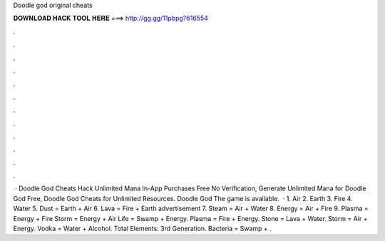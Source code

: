 Doodle god original cheats

𝐃𝐎𝐖𝐍𝐋𝐎𝐀𝐃 𝐇𝐀𝐂𝐊 𝐓𝐎𝐎𝐋 𝐇𝐄𝐑𝐄 ===> http://gg.gg/11pbpg?616554

.

.

.

.

.

.

.

.

.

.

.

.

 · Doodle God Cheats Hack Unlimited Mana In-App Purchases Free No Verification, Generate Unlimited Mana for Doodle God Free, Doodle God Cheats for Unlimited Resources. Doodle God The game is available.  · 1. Air 2. Earth 3. Fire 4. Water 5. Dust = Earth + Air 6. Lava = Fire + Earth advertisement 7. Steam = Air + Water 8. Energy = Air + Fire 9. Plasma = Energy + Fire Storm = Energy + Air  Life = Swamp + Energy. Plasma = Fire + Energy. Stone = Lava + Water. Storm = Air + Energy. Vodka = Water + Alcohol. Total Elements: 3rd Generation. Bacteria = Swamp + .